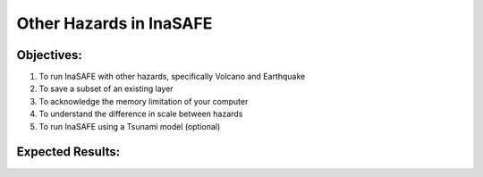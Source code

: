 Other Hazards in InaSAFE
========================

Objectives:
-----------

#. To run InaSAFE with other hazards, specifically Volcano and Earthquake
#. To save a subset of an existing layer
#. To acknowledge the memory limitation of your computer
#. To understand the difference in scale between hazards
#. To run InaSAFE using a Tsunami model (optional)

Expected Results:
-----------------
